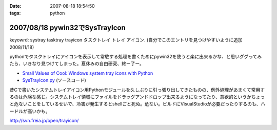 :date: 2007-08-18 18:54:50
:tags: python

===============================
2007/08/18 pywin32でSysTrayIcon
===============================

keyowrd: systray tasktray trayicon タスクトレイ トレイ アイコン. (自分でこのエントリを見つけやすいように追加 2008/11/18)

pythonでタスクトレイにアイコンを表示して常駐する処理を書くためにpywin32を使うと楽に出来るかな、と思いググってみたら、いきなり見つけてしまった。夏休みの自由研究、終ー了ー。

- `Small Values of Cool: Windows system tray icons with Python`_
- `SysTrayIcon.py`_ (ソースコード)

昔Cで書いたシステムトレイアイコン用Pythonモジュールを久しぶりに引っ張り出してきたものの、例外処理があまくて常用するのは危険な感じ。システムトレイ領域にファイルをドラッグアンドドロップ出来るようになってたり、意欲的というかちょっと危ないことをしているせいで、冷害が発生するとshellごと死ぬ。危ない。ビルドにVisualStudioが必要だったりするのも、ハードルが高いかも。

http://svn.freia.jp/open/trayicon/


.. _`Small Values of Cool: Windows system tray icons with Python`: http://www.brunningonline.net/simon/blog/archives/001835.html
.. _`SysTrayIcon.py`: http://www.brunningonline.net/simon/blog/archives/SysTrayIcon.py.html


.. :extend type: text/html
.. :extend:

